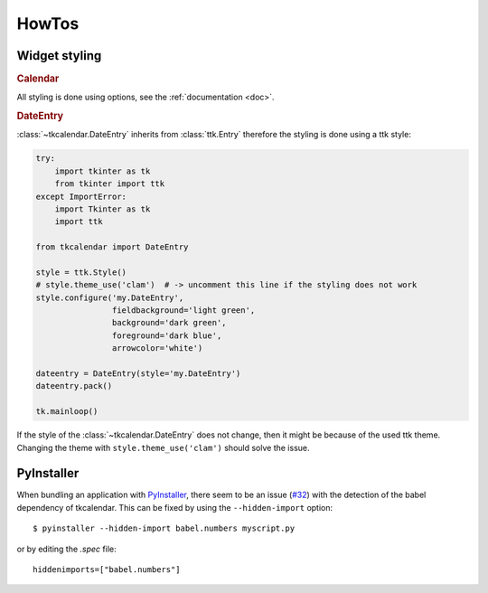 HowTos
======

Widget styling
--------------

.. rubric:: Calendar

All styling is done using options, see the :ref:`documentation <doc>`.

.. rubric:: DateEntry

:class:`~tkcalendar.DateEntry` inherits from :class:`ttk.Entry` therefore the styling is done using
a ttk style:

.. code:: python

    try:
        import tkinter as tk
        from tkinter import ttk
    except ImportError:
        import Tkinter as tk
        import ttk

    from tkcalendar import DateEntry

    style = ttk.Style()
    # style.theme_use('clam')  # -> uncomment this line if the styling does not work
    style.configure('my.DateEntry',
                    fieldbackground='light green',
                    background='dark green',
                    foreground='dark blue',
                    arrowcolor='white')

    dateentry = DateEntry(style='my.DateEntry')
    dateentry.pack()

    tk.mainloop()

If the style of the :class:`~tkcalendar.DateEntry` does not change, then it might be because of the
used ttk theme. Changing the theme with ``style.theme_use('clam')`` should solve
the issue.

PyInstaller
-----------

When bundling an application with `PyInstaller <http://www.pyinstaller.org/>`_,
there seem to be an issue (`#32 <https://github.com/j4321/tkcalendar/issues/32>`_)
with the detection of the babel dependency of tkcalendar.
This can be fixed by using the ``--hidden-import`` option:

::

    $ pyinstaller --hidden-import babel.numbers myscript.py


or by editing the *.spec* file:


::

    hiddenimports=["babel.numbers"]
